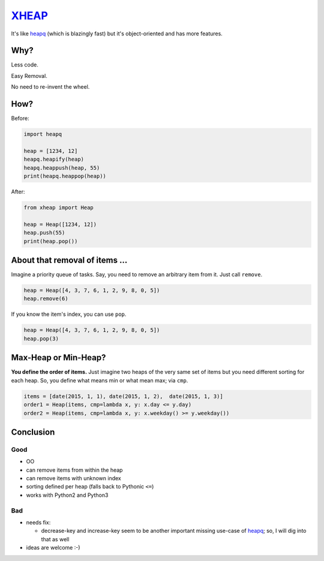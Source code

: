 XHEAP_
======

It's like heapq_ (which is blazingly fast) but it's object-oriented and has more features.


Why?
----

Less code.

Easy Removal.

No need to re-invent the wheel.


How?
----

Before:

.. code:: python

    import heapq

    heap = [1234, 12]
    heapq.heapify(heap)
    heapq.heappush(heap, 55)
    print(heapq.heappop(heap))

After:

.. code:: python

    from xheap import Heap

    heap = Heap([1234, 12])
    heap.push(55)
    print(heap.pop())


About that removal of items ...
-------------------------------

Imagine a priority queue of tasks. Say, you need to remove an arbitrary item from it. Just call ``remove``.

.. code:: python

    heap = Heap([4, 3, 7, 6, 1, 2, 9, 8, 0, 5])
    heap.remove(6)

If you know the item's index, you can use ``pop``.

.. code:: python

    heap = Heap([4, 3, 7, 6, 1, 2, 9, 8, 0, 5])
    heap.pop(3)


Max-Heap or Min-Heap?
---------------------

**You define the order of items.** Just imagine two heaps of the very same set of items but you need
different sorting for each heap. So, you define what means min or what mean max; via ``cmp``.

.. code:: python

    items = [date(2015, 1, 1), date(2015, 1, 2),  date(2015, 1, 3)]
    order1 = Heap(items, cmp=lambda x, y: x.day <= y.day)
    order2 = Heap(items, cmp=lambda x, y: x.weekday() >= y.weekday())


Conclusion
----------

Good
****

- OO
- can remove items from within the heap
- can remove items with unknown index
- sorting defined per heap (falls back to Pythonic ``<=``)
- works with Python2 and Python3

Bad
***

- needs fix:

  - decrease-key and increase-key seem to be another important missing use-case of heapq_; so, I will dig into that as well

- ideas are welcome :-)


.. _XHEAP: https://pypi.python.org/pypi/xheap
.. _heapq: https://docs.python.org/3.5/library/heapq.html